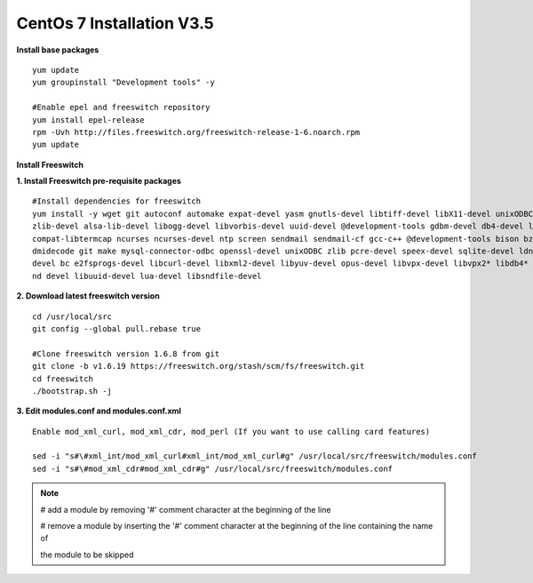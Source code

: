 ============================
CentOs 7 Installation V3.5
============================

**Install base packages**
::

 yum update
 yum groupinstall "Development tools" -y
 
 #Enable epel and freeswitch repository
 yum install epel-release
 rpm -Uvh http://files.freeswitch.org/freeswitch-release-1-6.noarch.rpm
 yum update

**Install Freeswitch**

**1. Install Freeswitch pre-requisite packages**


::

 #Install dependencies for freeswitch
 yum install -y wget git autoconf automake expat-devel yasm gnutls-devel libtiff-devel libX11-devel unixODBC-devel python-devel
 zlib-devel alsa-lib-devel libogg-devel libvorbis-devel uuid-devel @development-tools gdbm-devel db4-devel libjpeg libjpeg-deve
 compat-libtermcap ncurses ncurses-devel ntp screen sendmail sendmail-cf gcc-c++ @development-tools bison bzip2 curl curl-devel 
 dmidecode git make mysql-connector-odbc openssl-devel unixODBC zlib pcre-devel speex-devel sqlite-devel ldns-devel libedit-
 devel bc e2fsprogs-devel libcurl-devel libxml2-devel libyuv-devel opus-devel libvpx-devel libvpx2* libdb4* libidn-devel unbou-
 nd devel libuuid-devel lua-devel libsndfile-devel


**2. Download latest freeswitch version**
::
  
  cd /usr/local/src
  git config --global pull.rebase true

  #Clone freeswitch version 1.6.8 from git 
  git clone -b v1.6.19 https://freeswitch.org/stash/scm/fs/freeswitch.git
  cd freeswitch
  ./bootstrap.sh -j


**3. Edit modules.conf and modules.conf.xml**
::

  Enable mod_xml_curl, mod_xml_cdr, mod_perl (If you want to use calling card features)

  sed -i "s#\#xml_int/mod_xml_curl#xml_int/mod_xml_curl#g" /usr/local/src/freeswitch/modules.conf
  sed -i "s#\#mod_xml_cdr#mod_xml_cdr#g" /usr/local/src/freeswitch/modules.conf


.. note:: # add a module by removing '#' comment character at the beginning of the line 

          # remove a module by inserting the '#' comment character at the beginning of the line containing the name of 
          
          the module to be skipped
          
          
          

  

























